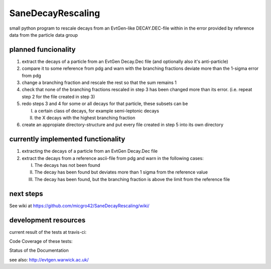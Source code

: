 ==================
SaneDecayRescaling
==================

small python program to rescale decays from an EvtGen-like DECAY.DEC-file within in the error provided by reference data from the particle data group


planned funcionality
--------------------

1. extract the decays of a particle from an EvtGen Decay.Dec file (and optionally also it's anti-particle)
2. compare it to some reference from pdg and warn with the branching fractions deviate more than the 1-sigma error from pdg
3. change a branching fraction and rescale the rest so that the sum remains 1
4. check that none of the branching fractions rescaled in step 3 has been changed more than its error. (i.e. repeat step 2 for the file created in step 3)
5. redo steps 3 and 4 for some or all decays for that particle, these subsets can be

   I. a certain class of decays, for example semi-leptonic decays
   II. the X decays with the highest branching fraction
    
6. create an appropiate directory-structure and put every file created in step 5 into its own directory


currently implemented functionality
-----------------------------------

1. extracting the decays of a particle from an EvtGen Decay.Dec file
2. extract the decays from a reference ascii-file from pdg and warn in the following cases:

   I. The decays has not been found
   II. The decay has been found but deviates more than 1 sigma from the reference value
   III. The decay has been found, but the branching fraction is above the limit from the reference file


next steps
----------

See wiki at https://github.com/micgro42/SaneDecayRescaling/wiki/


development resources
---------------------

current result of the tests at travis-ci:

.. image:: https://travis-ci.org/micgro42/SaneDecayRescaling.svg
   :align: center
   :target: https://travis-ci.org/micgro42/SaneDecayRescaling


Code Coverage of these tests:

.. image:: https://coveralls.io/repos/micgro42/SaneDecayRescaling/badge.png
   :target: https://coveralls.io/r/micgro42/SaneDecayRescaling
   :align: center


Status of the Documentation

.. image:: https://readthedocs.org/projects/sanedecayrescaling/badge/?version=latest
   :target: https://readthedocs.org/projects/sanedecayrescaling/?badge=latest
   :alt: Documentation Status
   :align: center

see also: http://evtgen.warwick.ac.uk/
